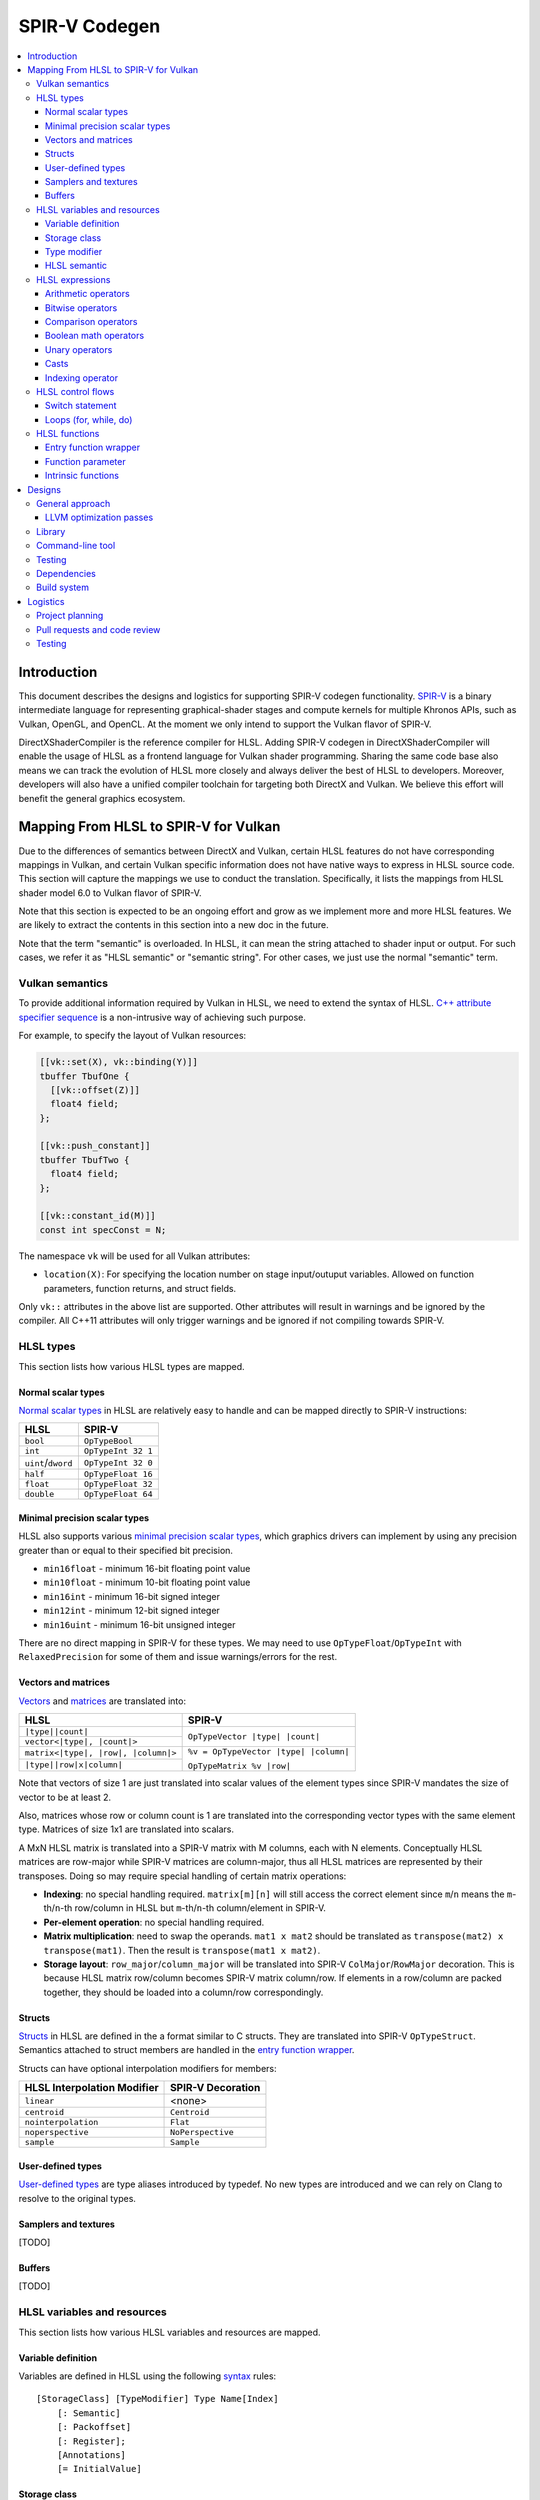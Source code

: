 ==============
SPIR-V Codegen
==============

.. contents::
   :local:
   :depth: 3

Introduction
============

This document describes the designs and logistics for supporting SPIR-V codegen
functionality. `SPIR-V <https://www.khronos.org/registry/spir-v/>`_ is a binary
intermediate language for representing graphical-shader stages and compute
kernels for multiple Khronos APIs, such as Vulkan, OpenGL, and OpenCL. At the
moment we only intend to support the Vulkan flavor of SPIR-V.

DirectXShaderCompiler is the reference compiler for HLSL. Adding SPIR-V codegen
in DirectXShaderCompiler will enable the usage of HLSL as a frontend language
for Vulkan shader programming. Sharing the same code base also means we can
track the evolution of HLSL more closely and always deliver the best of HLSL to
developers. Moreover, developers will also have a unified compiler toolchain for
targeting both DirectX and Vulkan. We believe this effort will benefit the
general graphics ecosystem.

Mapping From HLSL to SPIR-V for Vulkan
======================================

Due to the differences of semantics between DirectX and Vulkan, certain HLSL
features do not have corresponding mappings in Vulkan, and certain Vulkan
specific information does not have native ways to express in HLSL source code.
This section will capture the mappings we use to conduct the translation.
Specifically, it lists the mappings from HLSL shader model 6.0 to Vulkan flavor
of SPIR-V.

Note that this section is expected to be an ongoing effort and grow as we
implement more and more HLSL features. We are likely to extract the contents in
this section into a new doc in the future.

Note that the term "semantic" is overloaded. In HLSL, it can mean the string
attached to shader input or output. For such cases, we refer it as "HLSL
semantic" or "semantic string". For other cases, we just use the normal
"semantic" term.

Vulkan semantics
----------------

To provide additional information required by Vulkan in HLSL, we need to extend
the syntax of HLSL.
`C++ attribute specifier sequence <http://en.cppreference.com/w/cpp/language/attributes>`_
is a non-intrusive way of achieving such purpose.

For example, to specify the layout of Vulkan resources:

.. code:: hlsl

  [[vk::set(X), vk::binding(Y)]]
  tbuffer TbufOne {
    [[vk::offset(Z)]]
    float4 field;
  };

  [[vk::push_constant]]
  tbuffer TbufTwo {
    float4 field;
  };

  [[vk::constant_id(M)]]
  const int specConst = N;

The namespace ``vk`` will be used for all Vulkan attributes:

- ``location(X)``: For specifying the location number on stage input/outuput
  variables. Allowed on function parameters, function returns, and struct
  fields.

Only ``vk::`` attributes in the above list are supported. Other attributes will
result in warnings and be ignored by the compiler. All C++11 attributes will
only trigger warnings and be ignored if not compiling towards SPIR-V.

HLSL types
----------

This section lists how various HLSL types are mapped.

Normal scalar types
+++++++++++++++++++

`Normal scalar types <https://msdn.microsoft.com/en-us/library/windows/desktop/bb509646(v=vs.85).aspx>`_
in HLSL are relatively easy to handle and can be mapped directly to SPIR-V
instructions:

================== ==================
      HLSL               SPIR-V
================== ==================
``bool``           ``OpTypeBool``
``int``            ``OpTypeInt 32 1``
``uint``/``dword`` ``OpTypeInt 32 0``
``half``           ``OpTypeFloat 16``
``float``          ``OpTypeFloat 32``
``double``         ``OpTypeFloat 64``
================== ==================

Minimal precision scalar types
++++++++++++++++++++++++++++++

HLSL also supports various
`minimal precision scalar types <https://msdn.microsoft.com/en-us/library/windows/desktop/bb509646(v=vs.85).aspx>`_,
which graphics drivers can implement by using any precision greater than or
equal to their specified bit precision.

- ``min16float`` - minimum 16-bit floating point value
- ``min10float`` - minimum 10-bit floating point value
- ``min16int`` - minimum 16-bit signed integer
- ``min12int`` - minimum 12-bit signed integer
- ``min16uint`` - minimum 16-bit unsigned integer

There are no direct mapping in SPIR-V for these types. We may need to use
``OpTypeFloat``/``OpTypeInt`` with ``RelaxedPrecision`` for some of them and
issue warnings/errors for the rest.

Vectors and matrices
++++++++++++++++++++

`Vectors <https://msdn.microsoft.com/en-us/library/windows/desktop/bb509707(v=vs.85).aspx>`_
and `matrices <https://msdn.microsoft.com/en-us/library/windows/desktop/bb509623(v=vs.85).aspx>`_
are translated into:

+-------------------------------------+---------------------------------------+
|               HLSL                  |             SPIR-V                    |
+=====================================+=======================================+
| ``|type||count|``                   |                                       |
+-------------------------------------+  ``OpTypeVector |type| |count|``      |
| ``vector<|type|, |count|>``         |                                       |
+-------------------------------------+---------------------------------------+
| ``matrix<|type|, |row|, |column|>`` | ``%v = OpTypeVector |type| |column|`` |
+-------------------------------------+                                       |
| ``|type||row|x|column|``            | ``OpTypeMatrix %v |row|``             |
+-------------------------------------+---------------------------------------+

Note that vectors of size 1 are just translated into scalar values of the
element types since SPIR-V mandates the size of vector to be at least 2.

Also, matrices whose row or column count is 1 are translated into the
corresponding vector types with the same element type. Matrices of size 1x1 are
translated into scalars.

A MxN HLSL matrix is translated into a SPIR-V matrix with M columns, each with
N elements. Conceptually HLSL matrices are row-major while SPIR-V matrices are
column-major, thus all HLSL matrices are represented by their transposes.
Doing so may require special handling of certain matrix operations:

- **Indexing**: no special handling required. ``matrix[m][n]`` will still access
  the correct element since ``m``/``n`` means the ``m``-th/``n``-th row/column
  in HLSL but ``m``-th/``n``-th column/element in SPIR-V.
- **Per-element operation**: no special handling required.
- **Matrix multiplication**: need to swap the operands. ``mat1 x mat2`` should
  be translated as ``transpose(mat2) x transpose(mat1)``. Then the result is
  ``transpose(mat1 x mat2)``.
- **Storage layout**: ``row_major``/``column_major`` will be translated into
  SPIR-V ``ColMajor``/``RowMajor`` decoration. This is because HLSL matrix
  row/column becomes SPIR-V matrix column/row. If elements in a row/column are
  packed together, they should be loaded into a column/row correspondingly.

Structs
+++++++

`Structs <https://msdn.microsoft.com/en-us/library/windows/desktop/bb509668(v=vs.85).aspx>`_
in HLSL are defined in the a format similar to C structs. They are translated
into SPIR-V ``OpTypeStruct``. Semantics attached to struct members are handled
in the `entry function wrapper`_.

Structs can have optional interpolation modifiers for members:

=========================== =================
HLSL Interpolation Modifier SPIR-V Decoration
=========================== =================
``linear``                  <none>
``centroid``                ``Centroid``
``nointerpolation``         ``Flat``
``noperspective``           ``NoPerspective``
``sample``                  ``Sample``
=========================== =================

User-defined types
++++++++++++++++++

`User-defined types <https://msdn.microsoft.com/en-us/library/windows/desktop/bb509702(v=vs.85).aspx>`_
are type aliases introduced by typedef. No new types are introduced and we can
rely on Clang to resolve to the original types.

Samplers and textures
+++++++++++++++++++++

[TODO]

Buffers
+++++++

[TODO]

HLSL variables and resources
----------------------------

This section lists how various HLSL variables and resources are mapped.

Variable definition
+++++++++++++++++++

Variables are defined in HLSL using the following
`syntax <https://msdn.microsoft.com/en-us/library/windows/desktop/bb509706(v=vs.85).aspx>`_
rules::

  [StorageClass] [TypeModifier] Type Name[Index]
      [: Semantic]
      [: Packoffset]
      [: Register];
      [Annotations]
      [= InitialValue]

Storage class
+++++++++++++

Normal local variables (without any modifier) will be placed in the ``Function``
SPIR-V storage class.

``static``
~~~~~~~~~~

- Global variables with ``static`` modifier will be placed in the ``Private``
  SPIR-V storage class. Initalizers of such global variables will be translated
  into SPIR-V ``OpVariable`` initializers if possible; otherwise, they will be
  initialized at the very beginning of the entry function wrapper using SPIR-V
  ``OpStore``.
- Local variables with ``static`` modifier will also be placed in the
  ``Private`` SPIR-V storage class. initializers of such local variables will
  also be translated into SPIR-V ``OpVariable`` initializers if possible;
  otherwise, they will be initialized at the very beginning of the enclosing
  function. To make sure that such a local variable is only initialized once,
  a second boolean variable of the ``Private`` SPIR-V storage class will be
  generated to mark its initialization status.

Type modifier
+++++++++++++

[TODO]

HLSL semantic
+++++++++++++

Direct3D uses HLSL "`semantics <https://msdn.microsoft.com/en-us/library/windows/desktop/bb509647(v=vs.85).aspx>`_"
to compose and match the interfaces between subsequent stages. These semantic
strings can appear after struct members, function parameters and return
values. E.g.,

.. code:: hlsl

  struct VSInput {
    float4 pos  : POSITION;
    float3 norm : NORMAL;
  };

  float4 VSMain(in  VSInput input,
                in  float4  tex   : TEXCOORD,
                out float4  pos   : SV_Position) : TEXCOORD {
    pos = input.pos;
    return tex;
  }

In contrary, Vulkan stage input and output interface matching is via explicit
``Location`` numbers. Details can be found `here <https://www.khronos.org/registry/vulkan/specs/1.0-wsi_extensions/html/vkspec.html#interfaces-iointerfaces>`_.

To translate HLSL to SPIR-V for Vulkan, semantic strings need to be mapped to
Vulkan ``Location`` numbers properly. This can be done either explicitly via
information provided by the developer or implicitly by the compiler.

Explicit ``Location`` number assignment in source code
~~~~~~~~~~~~~~~~~~~~~~~~~~~~~~~~~~~~~~~~~~~~~~~~~~~~~~

``[[vk::location(X)]]`` can be attached to the entities where semantic are
allowed to attach (struct fields, function parameters, and function returns).
For the above exmaple we can have:

.. code:: hlsl

  struct VSInput {
    [[vk::location(0)]] float4 pos  : POSITION;
    [[vk::location(1)]] float3 norm : NORMAL;
  };

  [[vk::location(1)]]
  float4 VSMain(in  VSInput input,
                [[vk::location(2)]]
                in  float4  tex     : TEXCOORD,
                out float4  pos     : SV_Position) : TEXCOORD {
    pos = input.pos;
    return tex;
  }

In the above, input ``POSITION``, ``NORMAL``, and ``TEXCOORD`` will be mapped to
``Location`` 0, 1, and 2, respectively, and output ``TEXCOORD`` will be mapped
to ``Location`` 1.

[TODO] Another explicit way: using command-line options

Please note that the compiler does prohibits mixing the explicit and implicit
approach for the same SigPoint to avoid complexity and fallibility. However,
for a certain shader stage, one SigPoint using the explicit approach while the
other adopting the implicit approach is permitted.

Implicit ``Location`` number assignment
~~~~~~~~~~~~~~~~~~~~~~~~~~~~~~~~~~~~~~~

Without hints from the developer, the compiler will try its best to map
semantics to ``Location`` numbers. However, there is no single rule for this
mapping; semantic strings should be handled case by case.

Firstly, under certain `SigPoints <https://github.com/Microsoft/DirectXShaderCompiler/blob/master/docs/DXIL.rst#hlsl-signatures-and-semantics>`_,
some system-value (SV) semantic strings will be translated into SPIR-V
``BuiltIn`` decorations:

+---------------+----------+--------------------+
| HLSL Semantic | SigPoint | SPIR-V ``BuiltIn`` |
+===============+==========+====================+
|               | VSOut    | ``Position``       |
+ SV_Position   +----------+--------------------+
|               | PSIn     | ``FragCoord``      |
+---------------+----------+--------------------+
| SV_VertexID   | VSIn     | ``VertexIndex``    |
+---------------+----------+--------------------+
| SV_InstanceID | VSIn     | ``InstanceIndex``  |
+---------------+----------+--------------------+
| SV_Depth      | PSOut    | ``FragDepth``      |
+---------------+----------+--------------------+

[TODO] add other SV semantic strings in the above

For entities (function parameters, function return values, struct fields) with
the above SV semantic strings attached, SPIR-V variables of the
``Input``/``Output`` storage class will be created. They will have the
corresponding SPIR-V ``Builtin``  decorations according to the above table.

SV semantic strings not translated into SPIR-V BuiltIn decorations will be
handled similarly as non-SV (arbitrary) semantic strings: a SPIR-V variable
of the ``Input``/``Output`` storage class will be created for each entity with
such semantic string. Then sort all semantic strings alphabetically, and assign
``Location`` numbers sequentially to each SPIR-V variable. Note that this means
flattening all structs if structs are used as function parameters or returns.

There is an exception to the above rule for SV_Target[N]. It will always be
mapped to ``Location`` number N.

HLSL expressions
----------------

Unless explicitly noted, matrix per-element operations will be conducted on
each component vector and then collected into the result matrix. The following
sections lists the SPIR-V opcodes for scalars and vectors.

Arithmetic operators
++++++++++++++++++++

`Arithmetic operators <https://msdn.microsoft.com/en-us/library/windows/desktop/bb509631(v=vs.85).aspx#Additive_and_Multiplicative_Operators>`_
(``+``, ``-``, ``*``, ``/``, ``%``) are translated into their corresponding
SPIR-V opcodes according to the following table.

+-------+-----------------------------+-------------------------------+--------------------+
|       | (Vector of) Signed Integers | (Vector of) Unsigned Integers | (Vector of) Floats |
+=======+=============================+===============================+====================+
| ``+`` |                         ``OpIAdd``                          |     ``OpFAdd``     |
+-------+-------------------------------------------------------------+--------------------+
| ``-`` |                         ``OpISub``                          |     ``OpFSub``     |
+-------+-------------------------------------------------------------+--------------------+
| ``*`` |                         ``OpIMul``                          |     ``OpFMul``     |
+-------+-----------------------------+-------------------------------+--------------------+
| ``/`` |    ``OpSDiv``               |       ``OpUDiv``              |     ``OpFDiv``     |
+-------+-----------------------------+-------------------------------+--------------------+
| ``%`` |    ``OpSRem``               |       ``OpUMod``              |     ``OpFRem``     |
+-------+-----------------------------+-------------------------------+--------------------+

Note that for modulo operation, SPIR-V has two sets of instructions: ``Op*Rem``
and ``Op*Mod``. For ``Op*Rem``, the sign of a non-0 result comes from the first
operand; while for ``Op*Mod``, the sign of a non-0 result comes from the second
operand. HLSL doc does not mandate which set of instructions modulo operations
should be translated into; it only says "the % operator is defined only in cases
where either both sides are positive or both sides are negative." So technically
it's undefined behavior to use the modulo operation with operands of different
signs. But considering HLSL's C heritage and the behavior of Clang frontend, we
translate modulo operators into ``Op*Rem`` (there is no ``OpURem``).

For multiplications of float vectors and float scalars, the dedicated SPIR-V
operation ``OpVectorTimesScalar`` will be used. Similarly, for multiplications
of float matrices and float scalars, ``OpMatrixTimesScalar`` will be generated.

Bitwise operators
+++++++++++++++++

`Bitwise operators <https://msdn.microsoft.com/en-us/library/windows/desktop/bb509631(v=vs.85).aspx#Bitwise_Operators>`_
(``~``, ``&``, ``|``, ``^``, ``<<``, ``>>``) are translated into their
corresponding SPIR-V opcodes according to the following table.

+--------+-----------------------------+-------------------------------+
|        | (Vector of) Signed Integers | (Vector of) Unsigned Integers |
+========+=============================+===============================+
| ``~``  |                         ``OpNot``                           |
+--------+-------------------------------------------------------------+
| ``&``  |                      ``OpBitwiseAnd``                       |
+--------+-------------------------------------------------------------+
| ``|``  |                      ``OpBitwiseOr``                        |
+--------+-----------------------------+-------------------------------+
| ``^``  |                      ``OpBitwiseXor``                       |
+--------+-----------------------------+-------------------------------+
| ``<<`` |                   ``OpShiftLeftLogical``                    |
+--------+-----------------------------+-------------------------------+
| ``>>`` | ``OpShiftRightArithmetic``  | ``OpShiftRightLogical``       |
+--------+-----------------------------+-------------------------------+

Comparison operators
++++++++++++++++++++

`Comparison operators <https://msdn.microsoft.com/en-us/library/windows/desktop/bb509631(v=vs.85).aspx#Comparison_Operators>`_
(``<``, ``<=``, ``>``, ``>=``, ``==``, ``!=``) are translated into their
corresponding SPIR-V opcodes according to the following table.

+--------+-----------------------------+-------------------------------+------------------------------+
|        | (Vector of) Signed Integers | (Vector of) Unsigned Integers |     (Vector of) Floats       |
+========+=============================+===============================+==============================+
| ``<``  |  ``OpSLessThan``            |  ``OpULessThan``              |  ``OpFOrdLessThan``          |
+--------+-----------------------------+-------------------------------+------------------------------+
| ``<=`` |  ``OpSLessThanEqual``       |  ``OpULessThanEqual``         |  ``OpFOrdLessThanEqual``     |
+--------+-----------------------------+-------------------------------+------------------------------+
| ``>``  |  ``OpSGreaterThan``         |  ``OpUGreaterThan``           |  ``OpFOrdGreaterThan``       |
+--------+-----------------------------+-------------------------------+------------------------------+
| ``>=`` |  ``OpSGreaterThanEqual``    |  ``OpUGreaterThanEqual``      |  ``OpFOrdGreaterThanEqual``  |
+--------+-----------------------------+-------------------------------+------------------------------+
| ``==`` |                     ``OpIEqual``                            |  ``OpFOrdEqual``             |
+--------+-------------------------------------------------------------+------------------------------+
| ``!=`` |                     ``OpINotEqual``                         |  ``OpFOrdNotEqual``          |
+--------+-------------------------------------------------------------+------------------------------+

Note that for comparison of (vectors of) floats, SPIR-V has two sets of
instructions: ``OpFOrd*``, ``OpFUnord*``. We translate into ``OpFOrd*`` ones.

Boolean math operators
++++++++++++++++++++++

`Boolean match operators <https://msdn.microsoft.com/en-us/library/windows/desktop/bb509631(v=vs.85).aspx#Boolean_Math_Operators>`_
(``&&``, ``||``, ``?:``) are translated into their corresponding SPIR-V opcodes
according to the following table.

+--------+----------------------+
|        | (Vector of) Booleans |
+========+======================+
| ``&&`` |  ``OpLogicalAnd``    |
+--------+----------------------+
| ``||`` |  ``OpLogicalOr``     |
+--------+----------------------+
| ``?:`` |  ``OpSelect``        |
+--------+----------------------+

Please note that "unlike short-circuit evaluation of ``&&``, ``||``, and ``?:``
in C, HLSL expressions never short-circuit an evaluation because they are vector
operations. All sides of the expression are always evaluated."

Unary operators
+++++++++++++++

For `unary operators <https://msdn.microsoft.com/en-us/library/windows/desktop/bb509631(v=vs.85).aspx#Unary_Operators>`_:

- ``!`` is translated into ``OpLogicalNot``. Parsing will gurantee the operands
  are of boolean types by inserting necessary casts.
- ``+`` requires no additional SPIR-V instructions.
- ``-`` is translated into ``OpSNegate`` and ``OpFNegate`` for (vectors of)
  integers and floats, respectively.

Casts
+++++

Casting between (vectors) of scalar types is translated according to the following table:

+------------+-------------------+-------------------+-------------------+-------------------+
| From \\ To |        Bool       |       SInt        |      UInt         |       Float       |
+============+===================+===================+===================+===================+
|   Bool     |       no-op       |                 select between one and zero               |
+------------+-------------------+-------------------+-------------------+-------------------+
|   SInt     |                   |     no-op         |  ``OpBitcast``    | ``OpConvertSToF`` |
+------------+                   +-------------------+-------------------+-------------------+
|   UInt     | compare with zero |   ``OpBitcast``   |      no-op        | ``OpConvertUToF`` |
+------------+                   +-------------------+-------------------+-------------------+
|   Float    |                   | ``OpConvertFToS`` | ``OpConvertFToU`` |      no-op        |
+------------+-------------------+-------------------+-------------------+-------------------+

Indexing operator
+++++++++++++++++

The ``[]`` operator can also be used to access elements in a matrix or vector.
A matrix whose row and/or column count is 1 will be translated into a vector or
scalar. If a variable is used as the index for the dimension whose count is 1,
that variable will be ignored in the generated SPIR-V code. This is because
out-of-bound indexing triggers undefined behavior anyway. For example, for a
1xN matrix ``mat``, ``mat[index][0]`` will be translated into
``OpAccessChain ... %mat %uint_0``. Similarly, variable index into a size 1
vector will also be ignored and the only element will be always returned.

HLSL control flows
------------------

This section lists how various HLSL control flows are mapped.

Switch statement
++++++++++++++++

HLSL `switch statements <https://msdn.microsoft.com/en-us/library/windows/desktop/bb509669(v=vs.85).aspx>`_
are translated into SPIR-V using:

- **OpSwitch**: if (all case values are integer literals or constant integer
  variables) and (no attribute or the ``forcecase`` attribute is specified)
- **A series of if statements**: for all other scenarios (e.g., when
  ``flatten``, ``branch``, or ``call`` attribute is specified)

Loops (for, while, do)
++++++++++++++++++++++

HLSL `for statements <https://msdn.microsoft.com/en-us/library/windows/desktop/bb509602(v=vs.85).aspx>`_,
`while statements <https://msdn.microsoft.com/en-us/library/windows/desktop/bb509708(v=vs.85).aspx>`_,
and `do statements <https://msdn.microsoft.com/en-us/library/windows/desktop/bb509593(v=vs.85).aspx>`_
are translated into SPIR-V by constructing all necessary basic blocks and using
``OpLoopMerge`` to organize as structured loops.

The HLSL attributes for these statements are translated into SPIR-V loop control
masks according to the following table:

+-------------------------+--------------------------------------------------+
|   HLSL loop attribute   |            SPIR-V Loop Control Mask              |
+=========================+==================================================+
|        ``unroll(x)``    |                ``Unroll``                        |
+-------------------------+--------------------------------------------------+
|         ``loop``        |              ``DontUnroll``                      |
+-------------------------+--------------------------------------------------+
|        ``fastopt``      |              ``DontUnroll``                      |
+-------------------------+--------------------------------------------------+
| ``allow_uav_condition`` |           Currently Unimplemented                |
+-------------------------+--------------------------------------------------+

HLSL functions
--------------

All functions reachable from the entry-point function will be translated into
SPIR-V code. Functions not reachable from the entry-point function will be
ignored.

Entry function wrapper
++++++++++++++++++++++

HLSL entry functions takes in parameters and returns values. These parameters
and return values can have semantics attached or if they are struct type,
the struct fields can have semantics attached. However, in Vulkan, the entry
function must be of the ``void(void)`` signature. To handle this difference,
for a given entry function ``main``, we will emit a wrapper function for it.

The wrapper function will take the name of the source code entry function,
while the source code entry function will have its name prefixed with "src.".
The wrapper function reads in stage input/builtin variables created according
to semantics and groups them into composites meeting the requirements of the
source code entry point. Then the wrapper calls the source code entry point.
The return value is extracted and components of it will be written to stage
output/builtin variables created according to semantics. For example:


.. code:: hlsl

  // HLSL source code

  struct S {
    bool a : A;
    uint2 b: B;
    float2x3 c: C;
  };

  struct T {
    S x;
    int y: D;
  };

  T main(T input) {
    return input;
  }


.. code:: spirv

  ; SPIR-V code

  %in_var_A = OpVariable %_ptr_Input_bool Input
  %in_var_B = OpVariable %_ptr_Input_v2uint Input
  %in_var_C = OpVariable %_ptr_Input_mat2v3float Input
  %in_var_D = OpVariable %_ptr_Input_int Input

  %out_var_A = OpVariable %_ptr_Output_bool Output
  %out_var_B = OpVariable %_ptr_Output_v2uint Output
  %out_var_C = OpVariable %_ptr_Output_mat2v3float Output
  %out_var_D = OpVariable %_ptr_Output_int Output

  ; Wrapper function starts

  %main    = OpFunction %void None {{%\d+}}
  {{%\d+}} = OpLabel

  %param_var_input = OpVariable %_ptr_Function_T Function

  ; Load stage input variables and group into the expected composite

  [[inA:%\d+]]     = OpLoad %bool %in_var_A
  [[inB:%\d+]]     = OpLoad %v2uint %in_var_B
  [[inC:%\d+]]     = OpLoad %mat2v3float %in_var_C
  [[inS:%\d+]]     = OpCompositeConstruct %S [[inA]] [[inB]] [[inC]]
  [[inD:%\d+]]     = OpLoad %int %in_var_D
  [[inT:%\d+]]     = OpCompositeConstruct %T [[inS]] [[inD]]
                     OpStore %param_var_input [[inT]]

  [[ret:%\d+]]  = OpFunctionCall %T %src_main %param_var_input

  ; Extract component values from the composite and store into stage output variables

  [[outS:%\d+]] = OpCompositeExtract %S [[ret]] 0
  [[outA:%\d+]] = OpCompositeExtract %bool [[outS]] 0
                  OpStore %out_var_A [[outA]]
  [[outB:%\d+]] = OpCompositeExtract %v2uint [[outS]] 1
                  OpStore %out_var_B [[outB]]
  [[outC:%\d+]] = OpCompositeExtract %mat2v3float [[outS]] 2
                  OpStore %out_var_C [[outC]]
  [[outD:%\d+]] = OpCompositeExtract %int [[ret]] 1
                  OpStore %out_var_D [[outD]]

  OpReturn
  OpFunctionEnd

  ; Source code entry point starts

  %src_main = OpFunction %T None ...

In this way, we can concentrate all stage input/output/builtin variable
manipulation in the wrapper function and handle the source code entry function
just like other nomal functions.

Function parameter
++++++++++++++++++

For a function ``f`` which has a parameter of type ``T``, the generated SPIR-V
signature will use type ``T*`` for the parameter. At every call site of ``f``,
additional local variables will be allocated to hold the actual arguments.
The local variables are passed in as direct function arguments. For example:

.. code:: hlsl

  // HLSL source code

  float4 f(float a, int b) { ... }

  void caller(...) {
    ...
    float4 result = f(...);
    ...
  }

.. code:: spirv

  ; SPIR-V code

                ...
  %i32PtrType = OpTypePointer Function %int
  %f32PtrType = OpTypePointer Function %float
      %fnType = OpTypeFunction %v4float %f32PtrType %i32PtrType
                ...

           %f = OpFunction %v4float None %fnType
           %a = OpFunctionParameter %f32PtrType
           %b = OpFunctionParameter %i32PtrType
                ...

      %caller = OpFunction ...
                ...
     %aAlloca = OpVariable %_ptr_Function_float Function
     %bAlloca = OpVariable %_ptr_Function_int Function
                ...
                OpStore %aAlloca ...
                OpStore %bAlloca ...
      %result = OpFunctioncall %v4float %f %aAlloca %bAlloca
                ...

This approach gives us unified handling of function parameters and local
variables: both of them are accessed via load/store instructions.

Intrinsic functions
+++++++++++++++++++

The following intrinsic HLSL functions are currently supported:

- ``dot`` : performs dot product of two vectors, each containing floats or
  integers. If the two parameters are vectors of floats, we use SPIR-V's
  ``OpDot`` instruction to perform the translation. If the two parameters are
  vectors of integers, we multiply corresponding vector elementes using
  ``OpIMul`` and accumulate the results using ``OpIAdd`` to compute the dot
  product.
- ``all``: returns true if all components of the given scalar, vector, or
  matrix are true. Performs conversions to boolean where necessary. Uses SPIR-V
  ``OpAll`` for scalar arguments and vector arguments. For matrix arguments,
  performs ``OpAll`` on each row, and then again on the vector containing the
  results of all rows.
- ``any``: returns true if any component of the given scalar, vector, or matrix
  is true. Performs conversions to boolean where necessary. Uses SPIR-V
  ``OpAny`` for scalar arguments and vector arguments. For matrix arguments,
  performs ``OpAny`` on each row, and then again on the vector containing the
  results of all rows.
- ``asfloat``: converts the component type of a scalar/vector/matrix from float,
  uint, or int into float. Uses ``OpBitcast``. This method currently does not
  support taking non-float matrix arguments.
- ``asint``: converts the component type of a scalar/vector/matrix from float or
  uint into int. Uses ``OpBitcast``. This method currently does not support
  conversion into integer matrices.
- ``asuint``: converts the component type of a scalar/vector/matrix from float
  or int into uint. Uses ``OpBitcast``. This method currently does not support
  conversion into unsigned integer matrices.

- Using SPIR-V Extended Instructions for GLSL: the following intrinsic HLSL
functions are translated using their equivalent instruction in the
`GLSL extended instruction set <https://www.khronos.org/registry/spir-v/specs/1.0/GLSL.std.450.html>`_.

+-----------------------------+-----------------------------------------------------+
|   HLSL intrinsic function   |               GLSL Extended Instruction             |
+=============================+=====================================================+
|        ``abs``              |   ``SAbs`` for ints, and ``FAbs`` for floats        |
+-----------------------------+-----------------------------------------------------+
|        ``acos``             |                       ``Acos``                      |
+-----------------------------+-----------------------------------------------------+
|        ``asin``             |                       ``Asin``                      |
+-----------------------------+-----------------------------------------------------+
|        ``atan``             |                       ``Atan``                      |
+-----------------------------+-----------------------------------------------------+
|        ``ceil``             |                       ``Ceil``                      |
+-----------------------------+-----------------------------------------------------+
|        ``cos``              |                       ``Cos``                       |
+-----------------------------+-----------------------------------------------------+
|        ``cosh``             |                       ``Cosh``                      |
+-----------------------------+-----------------------------------------------------+
|       ``degrees``           |                      ``Degrees``                    |
+-----------------------------+-----------------------------------------------------+
|       ``radians``           |                      ``Radian``                     |
+-----------------------------+-----------------------------------------------------+
|    ``determinant``          |                   ``Determinant``                   |
+-----------------------------+-----------------------------------------------------+
|        ``exp``              |                       ``Exp``                       |
+-----------------------------+-----------------------------------------------------+
|        ``exp2``             |                       ``exp2``                      |
+-----------------------------+-----------------------------------------------------+
|        ``floor``            |                       ``Floor``                     |
+-----------------------------+-----------------------------------------------------+
|      ``length``             |                     ``Length``                      |
+-----------------------------+-----------------------------------------------------+
|        ``log``              |                       ``Log``                       |
+-----------------------------+-----------------------------------------------------+
|        ``log2``             |                       ``Log2``                      |
+-----------------------------+-----------------------------------------------------+
|     ``normalize``           |                   ``Normalize``                     |
+-----------------------------+-----------------------------------------------------+
|        ``round``            |                      ``Round``                      |
+-----------------------------+-----------------------------------------------------+
|       ``rsqrt``             |                  ``InverseSqrt``                    |
+-----------------------------+-----------------------------------------------------+
|       ``sign``              |   ``SSign`` for ints, and ``FSign`` for floats      |
+-----------------------------+-----------------------------------------------------+
|        ``sin``              |                       ``Sin``                       |
+-----------------------------+-----------------------------------------------------+
|        ``sinh``             |                       ``Sinh``                      |
+-----------------------------+-----------------------------------------------------+
|        ``tan``              |                       ``Tan``                       |
+-----------------------------+-----------------------------------------------------+
|        ``tanh``             |                       ``Tanh``                      |
+-----------------------------+-----------------------------------------------------+
|        ``sqrt``             |                       ``Sqrt``                      |
+-----------------------------+-----------------------------------------------------+
|       ``trunc``             |                      ``Trunc``                      |
+-----------------------------+-----------------------------------------------------+

Designs
=======

Various designs are driven by technical considerations together with the
following guidelines for good citizenship within DirectXShaderCompiler:

- Conduct minimal changes to existing interfaces and libraries
- Perfer less intrusive solutions

General approach
----------------

The general approach is to translate frontend AST directly into SPIR-V binary.
We choose this approach considering that

- Frontend AST is much more higher-level than DXIL. For example,
  `DXIL scalarized vectors <https://github.com/Microsoft/DirectXShaderCompiler/blob/master/docs/DXIL.rst#vectors>`_
  but SPIR-V has native support.
- DXIL has widely different semantics than Vulkan flavor of SPIR-V. For example,
  `structured control flow is not preserved in DXIL <https://github.com/Microsoft/DirectXShaderCompiler/blob/master/docs/DXIL.rst#control-flow-restrictions>`_
  but SPIR-V for Vulkan requires it.
- Frontend AST perserves the information in the source code better.
- Also, the right place to generate error messages is in Clang's semantic
  analysis step, which is when the compiler is still processing the AST.

Therefore, it is easier to go from frontend AST to SPIR-V than from DXIL since
we do not need to rediscover certain information.

LLVM optimization passes
++++++++++++++++++++++++

Translating frontend AST directly into SPIR-V binary precludes the usage of
existing LLVM optimization passes. This is expected since there are also subtle
semantics differences between SPIR-V and LLVM IR. Certain concepts in SPIR-V
do not have direct corresponding representation in LLVM IR and there are no
existing translation schemes handling the differences. Using vanilla LLVM
optimization passes will likely violate the requirements of SPIR-V and results
in invalid SPIR-V modules.

Instead, optimizations are available in the
`SPIRV-Tools <https://github.com/KhronosGroup/SPIRV-Tools>`_ project.

Library
-------

On the library side, this means introducing a new ``ASTFrontendAction`` and a
SPIR-V module builder.  The new frontend action will traverse the AST and call
the SPIR-V module builder to construct SPIR-V words. These code should be
placed at ``tools/clang/lib/SPIRV`` and packed into one library (or multiple
libraries in the future).

Detailed design will be revised to accommodate more and more HLSL features.
At the moment, we have::

                EmitSPIRVAction
                     |
                     | creates
                     V
                SPIRVEmitter
                     |
                     | contains
                     |
       +-------------+------------+
       |                          |
       |                          |
       V         references       V
  SPIRVContext <------------ ModuleBuilder
                                  |
                                  | contains
                                  V
                              InstBuilder
                                  |
                                  | depends on
                                  V
                             WordConsumer

- ``SPIRVEmitter``: The derived ``ASTConsumer`` which acts on various frontend
  AST nodes by calling corresponding ``ModuleBuilder`` methods to build SPIR-V
  modules gradually.
- ``ModuleBuilder``: Exposes API for constructing SPIR-V modules. Internally it
  has structured representation of SPIR-V modules, functions, basic blocks as
  well as various SPIR-V specific structs like entry points, debug names, and
  so on.
- ``SPIRVContext``: Responsible for <result-id> allocation and maintaining the
  lifetime of objects allocated to represent types, decorations, and others.
  It is used in conjunction with ``ModuleBuilder``.
- ``InstBuilder``: The low-level interface for generating SPIR-V words for
  various SPIR-V instructions. All SPIR-V instructions are eventually serialized
  via ``InstBuilder``.
- ``WordConsumer``: The consumer of generated SPIR-V words.

Command-line tool
-----------------

On the command-line tool side, this means introducing a new binary,
``hlsl2spirv`` to wrap around the library functionality.

But as the initial scaffolding step, a new option, ``-spirv``, will be added
into ``dxc`` for invoking the new SPIR-V codegen action.

Testing
-------

`GoogleTest <https://github.com/google/googletest>`_ will be used as both the
unit test and the SPIR-V codegen test framework.

Unit tests will be placed under the ``tools/clang/unittests/SPIRV/`` directory,
while SPIR-V codegen tests will be placed under the
``tools/clang/test/CodeGenSPIRV/`` directory.

For SPIR-V codegen tests, there are two test fixtures: one for checking the
whole disassembly of the generated SPIR-V code, the other is
`FileCheck <https://llvm.org/docs/CommandGuide/FileCheck.html>`_-like, for
partial pattern matching.

- **Whole disassembly check**: These tests are in files with suffix
  ``.hlsl2spv``. Each file consists of two parts, HLSL source code input and
  expected SPIR-V disassembly ouput, delimited by ``// CHECK-WHOLE-SPIR-V:``.
  The compiler takes in the whole file as input and compile its into SPIR-V
  binary. The test fixture then disasembles the SPIR-V binary and compares the
  disassembly with the expected disassembly listed after
  ``// CHECK-WHOLE-SPIR-V``.
- **Partial disassembly match**: These tests are in files with suffix ``.hlsl``.
  `Effcee <https://github.com/google/effcee>`_ is used for the stateful pattern
  matching. Effcee itself depends on a regular expression library,
  `RE2 <https://github.com/google/re2>`_. See Effcee for supported ``CHECK``
  syntax. They are largely the same as LLVM FileCheck.

Dependencies
------------

SPIR-V codegen functionality will require two external projects:
`SPIRV-Headers <https://github.com/KhronosGroup/SPIRV-Headers>`_
(for ``spirv.hpp11``) and
`SPIRV-Tools <https://github.com/KhronosGroup/SPIRV-Tools>`_
(for SPIR-V disassembling). These two projects should be checked out under
the ``external/`` directory.

The three projects for testing, GoogleTest, Effcee, and RE2, should also be
checked out under the ``external/`` directory.

Build system
------------

SPIR-V codegen functionality will structured as an optional feature in
DirectXShaderCompiler. Two new CMake options will be introduced to control the
configuring and building SPIR-V codegen:

- ``ENABLE_SPIRV_CODEGEN``: If turned on, enables the SPIR-V codegen
  functionality. (Default: OFF)
- ``SPIRV_BUILD_TESTS``: If turned on, enables building of SPIR-V related tests.
  This option will also implicitly turn on ``ENABLE_SPIRV_CODEGEN``.
  (Default: OFF)

For building, ``hctbuild`` will be extended with two new switches, ``-spirv``
and ``-spirvtest``, to turn on the above two options, respectively.

For testing, ``hcttest spirv`` will run all existing tests together with SPIR-V
tests, while ``htctest spirv_only`` will only trigger SPIR-V tests.

Logistics
=========

Project planning
----------------

We use `GitHub Project feature in the Google fork repo <https://github.com/google/DirectXShaderCompiler/projects/1>`_
to manage tasks and track progress.

Pull requests and code review
-----------------------------

Pull requests are very welcome! However, the Google repo is only used for
project planning. We do not intend to maintain a detached fork; so all pull
requests should be sent against the original `Microsoft repo <https://github.com/Microsoft/DirectXShaderCompiler>`_.
Code reviews will also happen there.

For each pull request, please make sure

- You express your intent in the Google fork to avoid duplicate work.
- Tests are written to cover the modifications.
- This doc is updated for newly supported features.

Testing
-------

We will use `googletest <https://github.com/google/googletest>`_ as the unit
test and codegen test framework. Appveyor will be used to check regression of
all pull requests.
